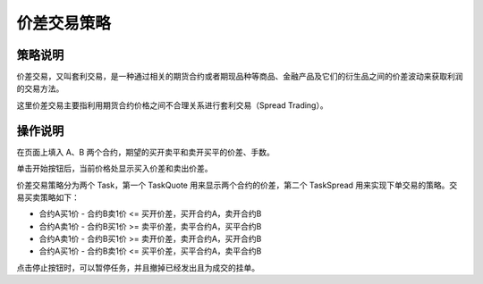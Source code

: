 .. _3_1_spread:

价差交易策略
=======================================

策略说明
---------------------------------------
价差交易，又叫套利交易，是一种通过相关的期货合约或者期现品种等商品、金融产品及它们的衍生品之间的价差波动来获取利润的交易方法。

这里价差交易主要指利用期货合约价格之间不合理关系进行套利交易（Spread Trading）。

操作说明
---------------------------------------
在页面上填入 A、B 两个合约，期望的买开卖平和卖开买平的价差、手数。

单击开始按钮后，当前价格处显示买入价差和卖出价差。

价差交易策略分为两个 Task，第一个 TaskQuote 用来显示两个合约的价差，第二个 TaskSpread 用来实现下单交易的策略。交易买卖策略如下：

+ 合约A买1价 - 合约B卖1价 <= 买开价差，买开合约A，卖开合约B
+ 合约A卖1价 - 合约B买1价 >= 卖平价差，卖平合约A，买平合约B
+ 合约A卖1价 - 合约B买1价 >= 卖开价差，卖开合约A，买开合约B
+ 合约A买1价 - 合约B卖1价 <= 买平价差，买平合约A，卖平合约B

点击停止按钮时，可以暂停任务，并且撤掉已经发出且为成交的挂单。

